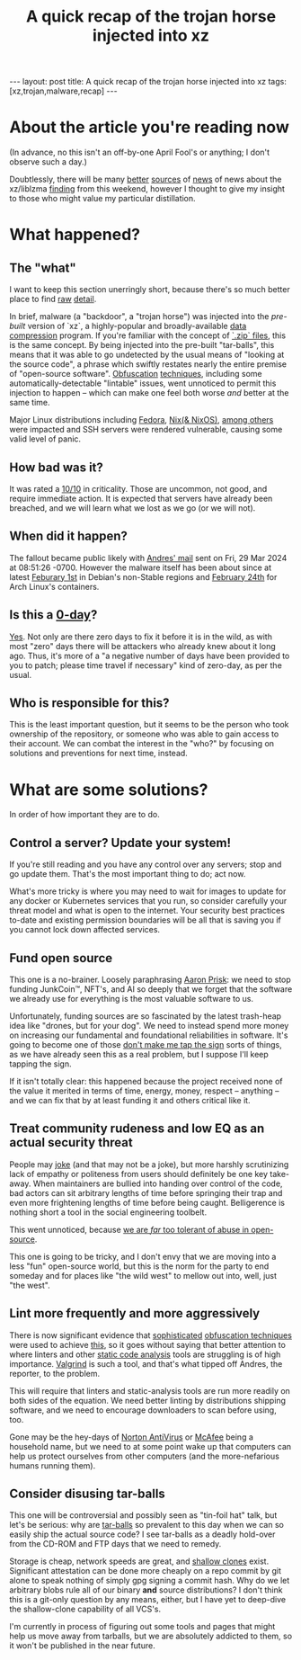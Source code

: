 #+TITLE: A quick recap of the trojan horse injected into xz
#+STARTUP: showall
#+OPTIONS: toc:nil
#+BEGIN_EXPORT html
---
layout: post
title: A quick recap of the trojan horse injected into xz
tags: [xz,trojan,malware,recap]
---
<link rel="stylesheet" type="text/css" href="/assets/main.css" />
<link rel="stylesheet" type="text/css" href="/_orgcss/site.css" />
#+END_EXPORT
#+TOC: headlines 2

* About the article you're reading now

(In advance, no this isn't an off-by-one April Fool's or anything; I don't observe such a day.)

Doubtlessly, there will be many [[https://boehs.org/node/everything-i-know-about-the-xz-backdoor][better]] [[https://www.redhat.com/en/blog/urgent-security-alert-fedora-41-and-rawhide-users][sources]] of [[https://arstechnica.com/security/2024/03/backdoor-found-in-widely-used-linux-utility-breaks-encrypted-ssh-connections/][news]] of news about the xz/liblzma [[https://seclists.org/oss-sec/2024/q1/268][finding]] from this weekend, however I thought to give my insight to those who might value my particular distillation.

* What happened?

** The "what"
I want to keep this section unerringly short, because there's so much better place to find [[https://nvd.nist.gov/vuln/detail/CVE-2024-3094][raw]] [[https://infosec.exchange/@fr0gger/112189232773640259][detail]].

In brief, malware (a "backdoor", a "trojan horse") was injected into the /pre-built/ version of `xz`, a highly-popular and broadly-available [[https://en.wikipedia.org/wiki/Data_compression][data compression]] program. If you're familiar with the concept of [[https://en.wikipedia.org/wiki/ZIP_(file_format)][`.zip` files]], this is the same concept.
By being injected into the pre-built "tar-balls", this means that it was able to go undetected by the usual means of "looking at the source code", a phrase which swiftly restates nearly the entire premise of "open-source software".
[[https://en.wikipedia.org/wiki/Obfuscation_(software)][Obfuscation]] [[https://www.geeksforgeeks.org/what-is-obfuscation/][techniques]], including some automatically-detectable "lintable" issues, went unnoticed to permit this injection to happen -- which can make one feel both worse /and/ better at the same time.

Major Linux distributions including [[https://www.redhat.com/en/blog/urgent-security-alert-fedora-41-and-rawhide-users][Fedora]], [[https://github.com/NixOS/nixpkgs/issues/300055#issuecomment-2028518618][Nix(& NixOS)]], [[https://unit42.paloaltonetworks.com/threat-brief-xz-utils-cve-2024-3094/#post-133225-_zg1rezlvhwuy][among others]] were impacted and SSH servers were rendered vulnerable, causing some valid level of panic.

** How bad was it?

It was rated a [[https://nvd.nist.gov/vuln/detail/CVE-2024-3094][10/10]] in criticality. Those are uncommon, not good, and require immediate action. It is expected that servers have already been breached, and we will learn what we lost as we go (or we will not).

** When did it happen?

The fallout became public likely with [[https://www.openwall.com/lists/oss-security/2024/03/29/4][Andres' mail]] sent on Fri, 29 Mar 2024 at 08:51:26 -0700. However the malware itself has been about since at latest [[https://lists.debian.org/debian-security-announce/2024/msg00057.html][Feburary 1st]] in Debian's non-Stable regions and [[https://archlinux.org/news/the-xz-package-has-been-backdoored/][February 24th]] for Arch Linux's containers.

** Is this a [[https://en.wikipedia.org/wiki/Zero-day_(computing)][0-day]]?

[[https://www.cloudflare.com/learning/security/threats/zero-day-exploit/][Yes]]. Not only are there zero days to fix it before it is in the wild, as with most "zero" days there will be attackers who already knew about it long ago. Thus, it's more of a "a negative number of days have been provided to you to patch; please time travel if necessary" kind of zero-day, as per the usual.

** Who is responsible for this?

This is the least important question, but it seems to be the person who took ownership of the repository, or someone who was able to gain access to their account.
We can combat the interest in the "who?" by focusing on solutions and preventions for next time, instead.

* What are some solutions?

In order of how important they are to do.

** Control a server? Update your system!

If you're still reading and you have any control over any servers; stop and go update them. That's the most important thing to do; act now.

What's more tricky is where you may need to wait for images to update for any docker or Kubernetes services that you run, so consider carefully your threat model and what is open to the internet.
Your security best practices to-date and existing permission boundaries will be all that is saving you if you cannot lock down affected services.

** Fund open source

This one is a no-brainer. Loosely paraphrasing [[https://fosstodon.org/@AKernelPanic/112182227923027744][Aaron Prisk]]: we need to stop funding JunkCoin™️, NFT's, and AI so deeply that we forget that the software we already use for everything is the most valuable software to us.

Unfortunately, funding sources are so fascinated by the latest trash-heap idea like "drones, but for your dog". We need to instead spend more money on increasing our fundamental and foundational reliabilities in software.
It's going to become one of those [[https://www.youtube.com/watch?v=RYidbrCbK7Q&t=100s][don't make me tap the sign]] sorts of things, as we have already seen this as a real problem, but I suppose I'll keep tapping the sign.

If it isn't totally clear: this happened because the project received none of the value it merited in terms of time, energy, money, respect -- anything -- and we can fix that by at least funding it and others critical like it.

** Treat community rudeness and low EQ as an actual security threat

People may [[https://fosstodon.org/@carol@crabby.fyi/112186675147305199][joke]] (and that may not be a joke), but more harshly scrutinizing lack of empathy or politeness from users should definitely be one key take-away. When maintainers are bullied into handing over control of the code, bad actors can sit arbitrary lengths of time before springing their trap and even more frightening lengths of time before being caught. Belligerence is nothing short a tool in the social engineering toolbelt.

This went unnoticed, because [[https://fosstodon.org/@swelljoe@mas.to/112186147777619530][we are /far/ too tolerant of abuse in open-source]].

This one is going to be tricky, and I don't envy that we are moving into a less "fun" open-source world, but this is the norm for the party to end someday and for places like "the wild west" to mellow out into, well, just "the west".

** Lint more frequently and more aggressively

There is now significant evidence that [[https://gynvael.coldwind.pl/?lang=en&id=782][sophisticated]] [[https://linuxiac.com/the-upstream-xz-tarballs-have-been-backdoored/][obfuscation techniques]] were used to achieve [[https://git.tukaani.org/?p=xz.git;a=commitdiff;h=328c52da8a2bbb81307644efdb58db2c422d9ba7][this]], so it goes without saying that better attention to where linters and other [[https://owasp.org/www-community/controls/Static_Code_Analysis][static code analysis]] tools are struggling is of high importance. [[https://en.wikipedia.org/wiki/Valgrind][Valgrind]] is such a tool, and that's what tipped off Andres, the reporter, to the problem.

This will require that linters and static-analysis tools are run more readily on both sides of the equation. We need better linting by distributions shipping software, and we need to encourage downloaders to scan before using, too.

Gone may be the hey-days of [[https://en.wikipedia.org/wiki/Norton_AntiVirus][Norton AntiVirus]] or [[https://en.wikipedia.org/wiki/McAfee][McAfee]] being a household name, but we need to at some point wake up that computers can help us protect ourselves from other computers (and the more-nefarious humans running them).

** Consider disusing tar-balls

This one will be controversial and possibly seen as "tin-foil hat" talk, but let's be serious: why are [[https://computing.help.inf.ed.ac.uk/FAQ/whats-tarball-or-how-do-i-unpack-or-create-tgz-or-targz-file][tar-balls]] so prevalent to this day when we can so easily ship the actual source code? I see tar-balls as a deadly hold-over from the CD-ROM and FTP days that we need to remedy.

Storage is cheap, network speeds are great, and [[https://github.blog/2020-12-21-get-up-to-speed-with-partial-clone-and-shallow-clone/][shallow clones]] exist. Significant attestation can be done more cheaply on a repo commit by git alone to speak nothing of simply gpg signing a commit hash. Why do we let arbitrary blobs rule all of our binary *and* source distributions?
I don't think this is a git-only question by any means, either, but I have yet to deep-dive the shallow-clone capability of all VCS's.

I'm currently in process of figuring out some tools and pages that might help us move away from tarballs, but we are absolutely addicted to them, so it won't be published in the near future.

